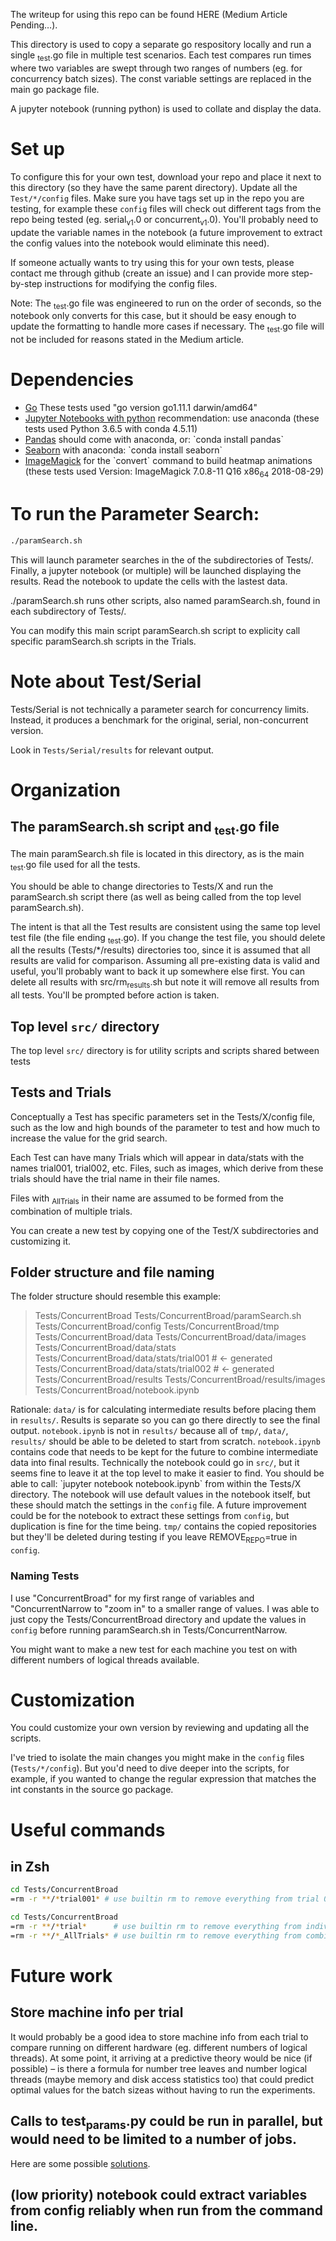 The writeup for using this repo can be found HERE (Medium Article Pending...).

This directory is used to copy a separate go respository locally and
run a single _test.go file in multiple test scenarios. Each test
compares run times where two variables are swept through two ranges of
numbers (eg. for concurrency batch sizes). The const variable settings
are replaced in the main go package file.

A jupyter notebook (running python) is used to collate and display the
data. 

* Set up

To configure this for your own test, download your repo and place it
next to this directory (so they have the same parent directory).
Update all the ~Test/*/config~ files. Make sure you have tags set up in
the repo you are testing, for example these ~config~ files will check
out different tags from the repo being tested (eg. serial_v1.0 or
concurrent_v1.0). You'll probably need to update the variable names in
the notebook (a future improvement to extract the config values into
the notebook would eliminate this need).

If someone actually wants to try using this for your own tests, please
contact me through github (create an issue) and I can provide more
step-by-step instructions for modifying the config files.

Note: The _test.go file was engineered to run on the order of seconds,
so the notebook only converts for this case, but it should be easy
enough to update the formatting to handle more cases if necessary. The
_test.go file will not be included for reasons stated in the Medium
article. 

* Dependencies
  - [[https://golang.org/dl/][Go]] These tests used "go version go1.11.1 darwin/amd64"
  - [[http://jupyter.org/install][Jupyter Notebooks with python]] recommendation: use anaconda
    (these tests used Python 3.6.5 with conda 4.5.11)
  - [[https://pandas.pydata.org/][Pandas]] should come with anaconda, or: `conda install pandas`
  - [[https://seaborn.pydata.org][Seaborn]] with anaconda: `conda install seaborn`
  - [[https://imagemagick.org/script/download.php][ImageMagick]] for the `convert` command to build heatmap animations
    (these tests used Version: ImageMagick 7.0.8-11 Q16 x86_64
    2018-08-29)

* To run the Parameter Search:

#+BEGIN_SRC sh
./paramSearch.sh
#+END_SRC

This will launch parameter searches in the of the subdirectories of
Tests/. Finally, a jupyter notebook (or multiple) will be launched
displaying the results. Read the notebook to update the cells with the
lastest data.

./paramSearch.sh runs other scripts, also named paramSearch.sh, found
in each subdirectory of Tests/.

You can modify this main script paramSearch.sh script to explicity
call specific paramSearch.sh scripts in the Trials.

* Note about Test/Serial

Tests/Serial is not technically a parameter search for concurrency
limits. Instead, it produces a benchmark for the original, serial,
non-concurrent version.

Look in ~Tests/Serial/results~ for relevant output.

* Organization
** The paramSearch.sh script and _test.go file

   The main paramSearch.sh file is located in this directory, as is
   the main _test.go file used for all the tests.

   You should be able to change directories to Tests/X and run the
   paramSearch.sh script there (as well as being called from the top
   level paramSearch.sh).

   The intent is that all the Test results are consistent using the
   same top level test file (the file ending _test.go). If you change
   the test file, you should delete all the results (Tests/*/results)
   directories too, since it is assumed that all results are valid for
   comparison. Assuming all pre-existing data is valid and useful,
   you'll probably want to back it up somewhere else first. You can
   delete all results with src/rm_results.sh but note it will remove
   all results from all tests. You'll be prompted before action is
   taken.

** Top level ~src/~ directory

   The top level ~src/~ directory is for utility scripts and scripts
   shared between tests

** Tests and Trials

   Conceptually a Test has specific parameters set in the
   Tests/X/config file, such as the low and high bounds of the
   parameter to test and how much to increase the value for the grid
   search.

   Each Test can have many Trials which will appear in data/stats with
   the names trial001, trial002, etc. Files, such as images, which
   derive from these trials should have the trial name in their file
   names.

   Files with _AllTrials in their name are assumed to be formed from the
   combination of multiple trials.

   You can create a new test by copying one of the Test/X
   subdirectories and customizing it.

** Folder structure and file naming

   The folder structure should resemble this example:

   #+BEGIN_QUOTE
   Tests/ConcurrentBroad
   Tests/ConcurrentBroad/paramSearch.sh
   Tests/ConcurrentBroad/config
   Tests/ConcurrentBroad/tmp
   Tests/ConcurrentBroad/data
   Tests/ConcurrentBroad/data/images
   Tests/ConcurrentBroad/data/stats
   Tests/ConcurrentBroad/data/stats/trial001 # <- generated
   Tests/ConcurrentBroad/data/stats/trial002 # <- generated
   Tests/ConcurrentBroad/results
   Tests/ConcurrentBroad/results/images
   Tests/ConcurrentBroad/notebook.ipynb
   #+END_QUOTE

   Rationale: ~data/~ is for calculating intermediate results before
   placing them in ~results/~. Results is separate so you can go there
   directly to see the final output. ~notebook.ipynb~ is not in ~results/~
   because all of ~tmp/~, ~data/~, ~results/~ should be able to be deleted
   to start from scratch. ~notebook.ipynb~ contains code that needs to
   be kept for the future to combine intermediate data into final
   results. Technically the notebook could go in ~src/~, but it seems
   fine to leave it at the top level to make it easier to find. You
   should be able to call: `jupyter notebook notebook.ipynb` from
   within the Tests/X directory. The notebook will use default values
   in the notebook itself, but these should match the settings in the
   ~config~ file. A future improvement could be for the notebook to
   extract these settings from ~config~, but duplication is fine for the
   time being. ~tmp/~ contains the copied repositories but they'll be
   deleted during testing if you leave REMOVE_REPO=true in ~config~.

*** Naming Tests

    I use "ConcurrentBroad" for my first range of variables and
    "ConcurrentNarrow to "zoom in" to a smaller range of values. I was
    able to just copy the Tests/ConcurrentBroad directory and update
    the values in ~config~ before running paramSearch.sh in
    Tests/ConcurrentNarrow. 

    You might want to make a new test for each machine you test on
    with different numbers of logical threads available. 

* Customization

You could customize your own version by reviewing and updating all the
scripts. 

I've tried to isolate the main changes you might make in the ~config~
files (~Tests/*/config~). But you'd need to dive deeper into the
scripts, for example, if you wanted to change the regular expression
that matches the int constants in the source go package.

* Useful commands

** in Zsh

#+BEGIN_SRC sh
cd Tests/ConcurrentBroad
=rm -r **/*trial001* # use builtin rm to remove everything from trial 001
#+END_SRC

#+BEGIN_SRC sh
cd Tests/ConcurrentBroad
=rm -r **/*trial*      # use builtin rm to remove everything from individual trials
=rm -r **/*_AllTrials* # use builtin rm to remove everything from combinied trials
#+END_SRC
* Future work
** Store machine info per trial

   It would probably be a good idea to store machine info from each
   trial to compare running on different hardware (eg. different
   numbers of logical threads). At some point, it arriving at a
   predictive theory would be nice (if possible) -- is there a formula
   for number tree leaves and number logical threads (maybe memory and
   disk access statistics too) that could predict optimal values for
   the batch sizeas without having to run the experiments. 

** Calls to test_params.py could be run in parallel, but would need to be limited to a number of jobs. 
   Here are some possible [[https://stackoverflow.com/questions/1537956/bash-limit-the-number-of-concurrent-jobs][solutions]].
** (low priority) notebook could extract variables from config reliably when run from the command line. 
